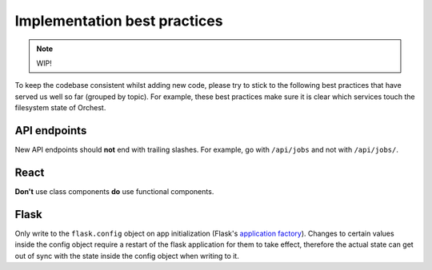 .. _best practices:

Implementation best practices
=============================

.. note::
   WIP!

To keep the codebase consistent whilst adding new code, please try to stick to the following best
practices that have served us well so far (grouped by topic). For example, these best practices make
sure it is clear which services touch the filesystem state of Orchest.

API endpoints
-------------
New API endpoints should **not** end with trailing slashes. For example, go with ``/api/jobs`` and
not with ``/api/jobs/``.

React
-----
**Don't** use class components **do** use functional components.

Flask
-----
Only write to the ``flask.config`` object on app initialization (Flask's `application factory
<https://flask.palletsprojects.com/en/2.0.x/patterns/appfactories/>`_). Changes to certain values
inside the config object require a restart of the flask application for them to take effect,
therefore the actual state can get out of sync with the state inside the config object when writing
to it.
